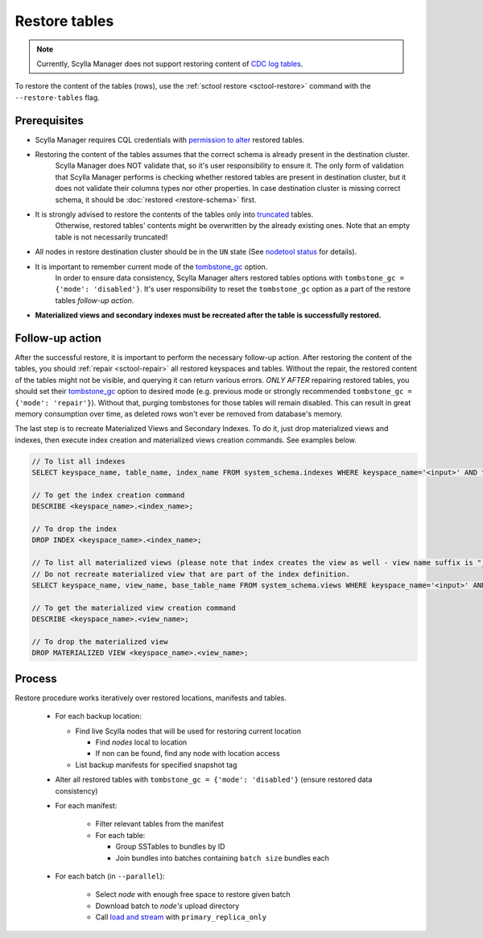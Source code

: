 ==============
Restore tables
==============

.. note:: Currently, Scylla Manager does not support restoring content of `CDC log tables <https://docs.scylladb.com/stable/using-scylla/cdc/cdc-log-table.html>`_.

To restore the content of the tables (rows), use the :ref:`sctool restore <sctool-restore>` command with the ``--restore-tables`` flag.

Prerequisites
=============

* Scylla Manager requires CQL credentials with `permission to alter <https://docs.scylladb.com/stable/operating-scylla/security/authorization.html#permissions>`_ restored tables.

* Restoring the content of the tables assumes that the correct schema is already present in the destination cluster.
   Scylla Manager does NOT validate that, so it's user responsibility to ensure it. The only form of validation
   that Scylla Manager performs is checking whether restored tables are present in destination cluster,
   but it does not validate their columns types nor other properties. In case destination cluster is missing correct schema,
   it should be :doc:`restored <restore-schema>` first.

* It is strongly advised to restore the contents of the tables only into `truncated <https://docs.scylladb.com/stable/cql/ddl.html#truncate-statement>`_ tables.
   Otherwise, restored tables' contents might be overwritten by the already existing ones.
   Note that an empty table is not necessarily truncated!

* All nodes in restore destination cluster should be in the ``UN`` state (See `nodetool status <https://docs.scylladb.com/stable/operating-scylla/nodetool-commands/status.html>`_ for details).

* It is important to remember current mode of the `tombstone_gc <https://www.scylladb.com/2022/06/30/preventing-data-resurrection-with-repair-based-tombstone-garbage-collection/>`_ option.
   In order to ensure data consistency, Scylla Manager alters restored tables options with ``tombstone_gc = {'mode': 'disabled'}``.
   It's user responsibility to reset the ``tombstone_gc`` option as a part of the restore tables *follow-up action*.

* **Materialized views and secondary indexes must be recreated after the table is successfully restored.**

Follow-up action
================

After the successful restore, it is important to perform the necessary follow-up action. After restoring the content of the tables,
you should :ref:`repair <sctool-repair>` all restored keyspaces and tables.
Without the repair, the restored content of the tables might not be visible, and querying it can return various errors.
*ONLY AFTER* repairing restored tables, you should set their `tombstone_gc <https://www.scylladb.com/2022/06/30/preventing-data-resurrection-with-repair-based-tombstone-garbage-collection/>`_ option to desired mode (e.g. previous mode or strongly recommended ``tombstone_gc = {'mode': 'repair'}``).
Without that, purging tombstones for those tables will remain disabled. This can result in great memory consumption over time, as deleted rows won't ever be removed from database's memory.

The last step is to recreate Materialized Views and Secondary Indexes. To do it, just drop materialized views and indexes, then execute index creation and materialized views creation commands. See examples below.

.. code-block::

    // To list all indexes
    SELECT keyspace_name, table_name, index_name FROM system_schema.indexes WHERE keyspace_name='<input>' AND table_name='input';

    // To get the index creation command
    DESCRIBE <keyspace_name>.<index_name>;

    // To drop the index
    DROP INDEX <keyspace_name>.<index_name>;

    // To list all materialized views (please note that index creates the view as well - view name suffix is "_index" then)
    // Do not recreate materialized view that are part of the index definition.
    SELECT keyspace_name, view_name, base_table_name FROM system_schema.views WHERE keyspace_name='<input>' AND base_table_name='<input>';

    // To get the materialized view creation command
    DESCRIBE <keyspace_name>.<view_name>;

    // To drop the materialized view
    DROP MATERIALIZED VIEW <keyspace_name>.<view_name>;

Process
=======

Restore procedure works iteratively over restored locations, manifests and tables.

    * For each backup location:

      * Find live Scylla nodes that will be used for restoring current location

        * Find *nodes* local to location
        * If non can be found, find any node with location access

      * List backup manifests for specified snapshot tag
    * Alter all restored tables with ``tombstone_gc = {'mode': 'disabled'}`` (ensure restored data consistency)
    * For each manifest:

        * Filter relevant tables from the manifest
        * For each table:

          * Group SSTables to bundles by ID
          * Join bundles into batches containing ``batch size`` bundles each
    * For each batch (in ``--parallel``):

            * Select *node* with enough free space to restore given batch
            * Download batch to *node's* upload directory
            * Call `load and stream <https://docs.scylladb.com/stable/operating-scylla/nodetool-commands/refresh.html#load-and-stream>`_ with ``primary_replica_only``